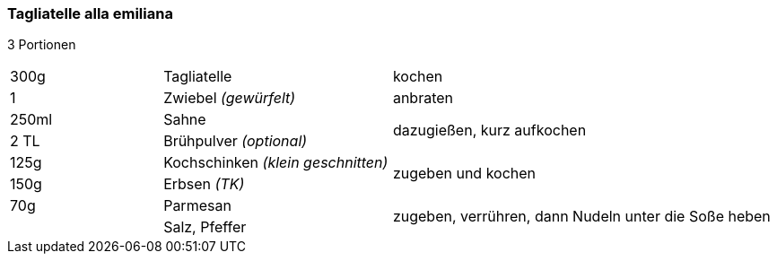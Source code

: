 [id='sec.tagliatelle_alla_emiliana']

ifdef::env-github[]
:imagesdir: ../../images
endif::[]
ifndef::env-github[]
:imagesdir: images
endif::[]

(((emiliana)))
(((Pasta, alla emiliana)))

=== Tagliatelle alla emiliana

3 Portionen

[width="100%",cols=">20%,30%,50%"]
|===
|300g|Tagliatelle|kochen
|1 |Zwiebel _(gewürfelt)_ |anbraten
|250ml | Sahne .2+.^| dazugießen, kurz aufkochen
|2 TL|Brühpulver _(optional)_
|125g | Kochschinken _(klein geschnitten)_ .2+.^| zugeben und kochen
|150g | Erbsen _(TK)_
|70g |Parmesan .2+.^| zugeben, verrühren, dann Nudeln unter die Soße heben
||Salz, Pfeffer
|===

